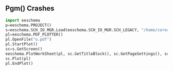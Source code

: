 ** Pgm() Crashes

#+BEGIN_SRC python
import eeschema
p=eeschema.PROJECT()
s=eeschema.SCH_IO_MGR.Load(eeschema.SCH_IO_MGR.SCH_LEGACY, "/home/corecode/flux/flux-jfr/Flux-JFR.sch", p)
pl=eeschema.PDF_PLOTTER()
pl.OpenFile("o.pdf")
pl.StartPlot()
sc=s.GetScreen()
eeschema.PlotWorkSheet(pl, sc.GetTitleBlock(), sc.GetPageSettings(), sc.m_ScreenNumber, sc.m_NumberOfScreens, "XXX", sc.GetFileName())
sc.Plot(pl)
pl.EndPlot()
#+END_SRC
